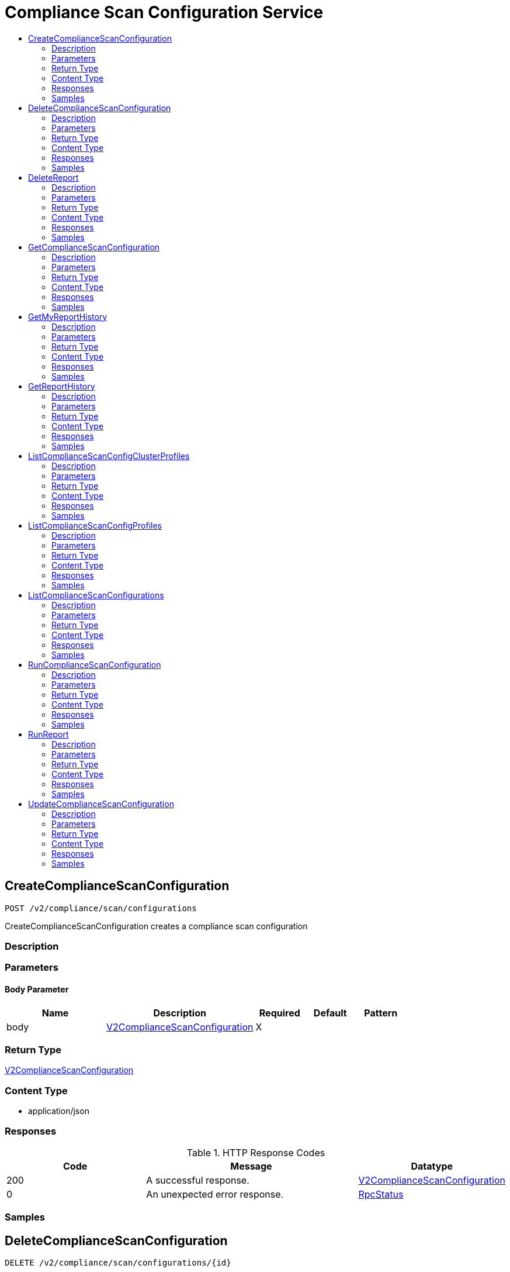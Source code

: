 // Auto-generated by scripts. Do not edit.
:_mod-docs-content-type: ASSEMBLY
[id="ComplianceScanConfigurationService"]
= Compliance Scan Configuration Service
:toc: macro
:toc-title:

toc::[]

:context: ComplianceScanConfigurationService

[id="CreateComplianceScanConfiguration_ComplianceScanConfigurationService"]
== CreateComplianceScanConfiguration

`POST /v2/compliance/scan/configurations`

CreateComplianceScanConfiguration creates a compliance scan configuration

=== Description

=== Parameters

==== Body Parameter

[cols="2,3,1,1,1"]
|===
|Name| Description| Required| Default| Pattern

| body
|  xref:../CommonObjectReference/CommonObjectReference.adoc#V2ComplianceScanConfiguration_CommonObjectReference[V2ComplianceScanConfiguration]
| X
| 
| 

|===

=== Return Type

xref:../CommonObjectReference/CommonObjectReference.adoc#V2ComplianceScanConfiguration_CommonObjectReference[V2ComplianceScanConfiguration]

=== Content Type

* application/json

=== Responses

.HTTP Response Codes
[cols="2,3,1"]
|===
| Code | Message | Datatype

| 200
| A successful response.
|  xref:../CommonObjectReference/CommonObjectReference.adoc#V2ComplianceScanConfiguration_CommonObjectReference[V2ComplianceScanConfiguration]

| 0
| An unexpected error response.
|  xref:../CommonObjectReference/CommonObjectReference.adoc#RpcStatus_CommonObjectReference[RpcStatus]

|===

=== Samples

[id="DeleteComplianceScanConfiguration_ComplianceScanConfigurationService"]
== DeleteComplianceScanConfiguration

`DELETE /v2/compliance/scan/configurations/{id}`

DeleteComplianceScanConfiguration removes the compliance scan configuration with given Name

=== Description

=== Parameters

==== Path Parameters

[cols="2,3,1,1,1"]
|===
|Name| Description| Required| Default| Pattern

| id
|  
| X
| null
| 

|===

=== Return Type

`Object`

=== Content Type

* application/json

=== Responses

.HTTP Response Codes
[cols="2,3,1"]
|===
| Code | Message | Datatype

| 200
| A successful response.
|  `Object`

| 0
| An unexpected error response.
|  xref:../CommonObjectReference/CommonObjectReference.adoc#RpcStatus_CommonObjectReference[RpcStatus]

|===

=== Samples

[id="DeleteReport_ComplianceScanConfigurationService"]
== DeleteReport

`DELETE /v2/compliance/scan/configurations/reports/{id}`

DeleteReport deletes a given snapshot (scan execution).

=== Description

=== Parameters

==== Path Parameters

[cols="2,3,1,1,1"]
|===
|Name| Description| Required| Default| Pattern

| id
|  
| X
| null
| 

|===

=== Return Type

`Object`

=== Content Type

* application/json

=== Responses

.HTTP Response Codes
[cols="2,3,1"]
|===
| Code | Message | Datatype

| 200
| A successful response.
|  `Object`

| 0
| An unexpected error response.
|  xref:../CommonObjectReference/CommonObjectReference.adoc#RpcStatus_CommonObjectReference[RpcStatus]

|===

=== Samples

[id="GetComplianceScanConfiguration_ComplianceScanConfigurationService"]
== GetComplianceScanConfiguration

`GET /v2/compliance/scan/configurations/{id}`

GetComplianceScanConfiguration retrieves the specified compliance scan configurations

=== Description

=== Parameters

==== Path Parameters

[cols="2,3,1,1,1"]
|===
|Name| Description| Required| Default| Pattern

| id
|  
| X
| null
| 

|===

=== Return Type

xref:../CommonObjectReference/CommonObjectReference.adoc#V2ComplianceScanConfigurationStatus_CommonObjectReference[V2ComplianceScanConfigurationStatus]

=== Content Type

* application/json

=== Responses

.HTTP Response Codes
[cols="2,3,1"]
|===
| Code | Message | Datatype

| 200
| A successful response.
|  xref:../CommonObjectReference/CommonObjectReference.adoc#V2ComplianceScanConfigurationStatus_CommonObjectReference[V2ComplianceScanConfigurationStatus]

| 0
| An unexpected error response.
|  xref:../CommonObjectReference/CommonObjectReference.adoc#RpcStatus_CommonObjectReference[RpcStatus]

|===

=== Samples

[id="GetMyReportHistory_ComplianceScanConfigurationService"]
== GetMyReportHistory

`GET /v2/compliance/scan/configurations/{id}/reports/my-history`

GetMyReportHistory returns a list of snapshots (scan executions) executed by the current user from a given scan configuration.

=== Description

=== Parameters

==== Path Parameters

[cols="2,3,1,1,1"]
|===
|Name| Description| Required| Default| Pattern

| id
|  
| X
| null
| 

|===

==== Query Parameters

[cols="2,3,1,1,1"]
|===
|Name| Description| Required| Default| Pattern

| reportParamQuery.query
|  
| -
| null
| 

| reportParamQuery.pagination.limit
|  
| -
| null
| 

| reportParamQuery.pagination.offset
|  
| -
| null
| 

| reportParamQuery.pagination.sortOption.field
|  
| -
| null
| 

| reportParamQuery.pagination.sortOption.reversed
|  
| -
| null
| 

| reportParamQuery.pagination.sortOption.aggregateBy.aggrFunc
|  
| -
| UNSET
| 

| reportParamQuery.pagination.sortOption.aggregateBy.distinct
|  
| -
| null
| 

|===

=== Return Type

xref:../CommonObjectReference/CommonObjectReference.adoc#V2ComplianceReportHistoryResponse_CommonObjectReference[V2ComplianceReportHistoryResponse]

=== Content Type

* application/json

=== Responses

.HTTP Response Codes
[cols="2,3,1"]
|===
| Code | Message | Datatype

| 200
| A successful response.
|  xref:../CommonObjectReference/CommonObjectReference.adoc#V2ComplianceReportHistoryResponse_CommonObjectReference[V2ComplianceReportHistoryResponse]

| 0
| An unexpected error response.
|  xref:../CommonObjectReference/CommonObjectReference.adoc#RpcStatus_CommonObjectReference[RpcStatus]

|===

=== Samples

[id="GetReportHistory_ComplianceScanConfigurationService"]
== GetReportHistory

`GET /v2/compliance/scan/configurations/{id}/reports/history`

GetReportHistory returns a list of snapshots (scan executions) from a given scan configuration.

=== Description

=== Parameters

==== Path Parameters

[cols="2,3,1,1,1"]
|===
|Name| Description| Required| Default| Pattern

| id
|  
| X
| null
| 

|===

==== Query Parameters

[cols="2,3,1,1,1"]
|===
|Name| Description| Required| Default| Pattern

| reportParamQuery.query
|  
| -
| null
| 

| reportParamQuery.pagination.limit
|  
| -
| null
| 

| reportParamQuery.pagination.offset
|  
| -
| null
| 

| reportParamQuery.pagination.sortOption.field
|  
| -
| null
| 

| reportParamQuery.pagination.sortOption.reversed
|  
| -
| null
| 

| reportParamQuery.pagination.sortOption.aggregateBy.aggrFunc
|  
| -
| UNSET
| 

| reportParamQuery.pagination.sortOption.aggregateBy.distinct
|  
| -
| null
| 

|===

=== Return Type

xref:../CommonObjectReference/CommonObjectReference.adoc#V2ComplianceReportHistoryResponse_CommonObjectReference[V2ComplianceReportHistoryResponse]

=== Content Type

* application/json

=== Responses

.HTTP Response Codes
[cols="2,3,1"]
|===
| Code | Message | Datatype

| 200
| A successful response.
|  xref:../CommonObjectReference/CommonObjectReference.adoc#V2ComplianceReportHistoryResponse_CommonObjectReference[V2ComplianceReportHistoryResponse]

| 0
| An unexpected error response.
|  xref:../CommonObjectReference/CommonObjectReference.adoc#RpcStatus_CommonObjectReference[RpcStatus]

|===

=== Samples

[id="ListComplianceScanConfigClusterProfiles_ComplianceScanConfigurationService"]
== ListComplianceScanConfigClusterProfiles

`GET /v2/compliance/scan/configurations/clusters/{clusterId}/profiles/collection`

GetComplianceScanConfiguration retrieves the specified compliance scan configurations

=== Description

=== Parameters

==== Path Parameters

[cols="2,3,1,1,1"]
|===
|Name| Description| Required| Default| Pattern

| clusterId
|  
| X
| null
| 

|===

==== Query Parameters

[cols="2,3,1,1,1"]
|===
|Name| Description| Required| Default| Pattern

| query.query
|  
| -
| null
| 

| query.pagination.limit
|  
| -
| null
| 

| query.pagination.offset
|  
| -
| null
| 

| query.pagination.sortOption.field
|  
| -
| null
| 

| query.pagination.sortOption.reversed
|  
| -
| null
| 

| query.pagination.sortOption.aggregateBy.aggrFunc
|  
| -
| UNSET
| 

| query.pagination.sortOption.aggregateBy.distinct
|  
| -
| null
| 

|===

=== Return Type

xref:../CommonObjectReference/CommonObjectReference.adoc#V2ListComplianceScanConfigsClusterProfileResponse_CommonObjectReference[V2ListComplianceScanConfigsClusterProfileResponse]

=== Content Type

* application/json

=== Responses

.HTTP Response Codes
[cols="2,3,1"]
|===
| Code | Message | Datatype

| 200
| A successful response.
|  xref:../CommonObjectReference/CommonObjectReference.adoc#V2ListComplianceScanConfigsClusterProfileResponse_CommonObjectReference[V2ListComplianceScanConfigsClusterProfileResponse]

| 0
| An unexpected error response.
|  xref:../CommonObjectReference/CommonObjectReference.adoc#RpcStatus_CommonObjectReference[RpcStatus]

|===

=== Samples

[id="ListComplianceScanConfigProfiles_ComplianceScanConfigurationService"]
== ListComplianceScanConfigProfiles

`GET /v2/compliance/scan/configurations/profiles/collection`

ListComplianceScanConfigurations lists all the compliance operator scan configurations for the secured clusters

=== Description

=== Parameters

==== Query Parameters

[cols="2,3,1,1,1"]
|===
|Name| Description| Required| Default| Pattern

| query
|  
| -
| null
| 

| pagination.limit
|  
| -
| null
| 

| pagination.offset
|  
| -
| null
| 

| pagination.sortOption.field
|  
| -
| null
| 

| pagination.sortOption.reversed
|  
| -
| null
| 

| pagination.sortOption.aggregateBy.aggrFunc
|  
| -
| UNSET
| 

| pagination.sortOption.aggregateBy.distinct
|  
| -
| null
| 

|===

=== Return Type

xref:../CommonObjectReference/CommonObjectReference.adoc#V2ListComplianceScanConfigsProfileResponse_CommonObjectReference[V2ListComplianceScanConfigsProfileResponse]

=== Content Type

* application/json

=== Responses

.HTTP Response Codes
[cols="2,3,1"]
|===
| Code | Message | Datatype

| 200
| A successful response.
|  xref:../CommonObjectReference/CommonObjectReference.adoc#V2ListComplianceScanConfigsProfileResponse_CommonObjectReference[V2ListComplianceScanConfigsProfileResponse]

| 0
| An unexpected error response.
|  xref:../CommonObjectReference/CommonObjectReference.adoc#RpcStatus_CommonObjectReference[RpcStatus]

|===

=== Samples

[id="ListComplianceScanConfigurations_ComplianceScanConfigurationService"]
== ListComplianceScanConfigurations

`GET /v2/compliance/scan/configurations`

ListComplianceScanConfigurations lists all the compliance operator scan configurations for the secured clusters

=== Description

=== Parameters

==== Query Parameters

[cols="2,3,1,1,1"]
|===
|Name| Description| Required| Default| Pattern

| query
|  
| -
| null
| 

| pagination.limit
|  
| -
| null
| 

| pagination.offset
|  
| -
| null
| 

| pagination.sortOption.field
|  
| -
| null
| 

| pagination.sortOption.reversed
|  
| -
| null
| 

| pagination.sortOption.aggregateBy.aggrFunc
|  
| -
| UNSET
| 

| pagination.sortOption.aggregateBy.distinct
|  
| -
| null
| 

|===

=== Return Type

xref:../CommonObjectReference/CommonObjectReference.adoc#V2ListComplianceScanConfigurationsResponse_CommonObjectReference[V2ListComplianceScanConfigurationsResponse]

=== Content Type

* application/json

=== Responses

.HTTP Response Codes
[cols="2,3,1"]
|===
| Code | Message | Datatype

| 200
| A successful response.
|  xref:../CommonObjectReference/CommonObjectReference.adoc#V2ListComplianceScanConfigurationsResponse_CommonObjectReference[V2ListComplianceScanConfigurationsResponse]

| 0
| An unexpected error response.
|  xref:../CommonObjectReference/CommonObjectReference.adoc#RpcStatus_CommonObjectReference[RpcStatus]

|===

=== Samples

[id="RunComplianceScanConfiguration_ComplianceScanConfigurationService"]
== RunComplianceScanConfiguration

`POST /v2/compliance/scan/configurations/{id}/run`

RunComplianceScanConfiguration launches scan for the specified scan configuration, which will invoke scans to run for the applicable profiles across the configured clusters.

=== Description

=== Parameters

==== Path Parameters

[cols="2,3,1,1,1"]
|===
|Name| Description| Required| Default| Pattern

| id
|  
| X
| null
| 

|===

=== Return Type

`Object`

=== Content Type

* application/json

=== Responses

.HTTP Response Codes
[cols="2,3,1"]
|===
| Code | Message | Datatype

| 200
| A successful response.
|  `Object`

| 0
| An unexpected error response.
|  xref:../CommonObjectReference/CommonObjectReference.adoc#RpcStatus_CommonObjectReference[RpcStatus]

|===

=== Samples

[id="RunReport_ComplianceScanConfigurationService"]
== RunReport

`POST /v2/compliance/scan/configurations/reports/run`

RunReport runs an on demand compliance report for the scan configuration

=== Description

=== Parameters

==== Body Parameter

[cols="2,3,1,1,1"]
|===
|Name| Description| Required| Default| Pattern

| body
|  xref:../CommonObjectReference/CommonObjectReference.adoc#V2ComplianceRunReportRequest_CommonObjectReference[V2ComplianceRunReportRequest]
| X
| 
| 

|===

=== Return Type

xref:../CommonObjectReference/CommonObjectReference.adoc#V2ComplianceRunReportResponse_CommonObjectReference[V2ComplianceRunReportResponse]

=== Content Type

* application/json

=== Responses

.HTTP Response Codes
[cols="2,3,1"]
|===
| Code | Message | Datatype

| 200
| A successful response.
|  xref:../CommonObjectReference/CommonObjectReference.adoc#V2ComplianceRunReportResponse_CommonObjectReference[V2ComplianceRunReportResponse]

| 0
| An unexpected error response.
|  xref:../CommonObjectReference/CommonObjectReference.adoc#RpcStatus_CommonObjectReference[RpcStatus]

|===

=== Samples

[id="UpdateComplianceScanConfiguration_ComplianceScanConfigurationService"]
== UpdateComplianceScanConfiguration

`PUT /v2/compliance/scan/configurations/{id}`

UpdateComplianceScanConfiguration updates a compliance scan configuration

=== Description

=== Parameters

==== Path Parameters

[cols="2,3,1,1,1"]
|===
|Name| Description| Required| Default| Pattern

| id
|  
| X
| null
| 

|===

==== Body Parameter

[cols="2,3,1,1,1"]
|===
|Name| Description| Required| Default| Pattern

| body
|  xref:../CommonObjectReference/CommonObjectReference.adoc#ComplianceScanConfigurationServiceUpdateComplianceScanConfigurationBody_CommonObjectReference[ComplianceScanConfigurationServiceUpdateComplianceScanConfigurationBody]
| X
| 
| 

|===

=== Return Type

`Object`

=== Content Type

* application/json

=== Responses

.HTTP Response Codes
[cols="2,3,1"]
|===
| Code | Message | Datatype

| 200
| A successful response.
|  `Object`

| 0
| An unexpected error response.
|  xref:../CommonObjectReference/CommonObjectReference.adoc#RpcStatus_CommonObjectReference[RpcStatus]

|===

=== Samples
